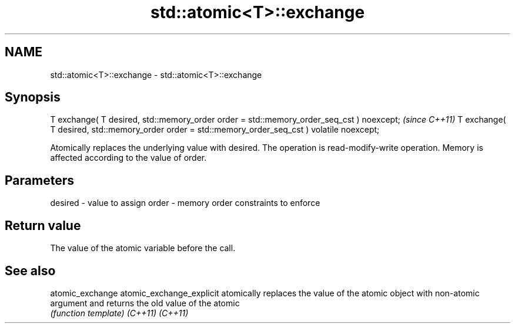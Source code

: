 .TH std::atomic<T>::exchange 3 "2020.03.24" "http://cppreference.com" "C++ Standard Libary"
.SH NAME
std::atomic<T>::exchange \- std::atomic<T>::exchange

.SH Synopsis

T exchange( T desired, std::memory_order order = std::memory_order_seq_cst ) noexcept;           \fI(since C++11)\fP
T exchange( T desired, std::memory_order order = std::memory_order_seq_cst ) volatile noexcept;

Atomically replaces the underlying value with desired. The operation is read-modify-write operation. Memory is affected according to the value of order.

.SH Parameters


desired - value to assign
order   - memory order constraints to enforce


.SH Return value

The value of the atomic variable before the call.


.SH See also



atomic_exchange
atomic_exchange_explicit atomically replaces the value of the atomic object with non-atomic argument and returns the old value of the atomic
                         \fI(function template)\fP
\fI(C++11)\fP
\fI(C++11)\fP




